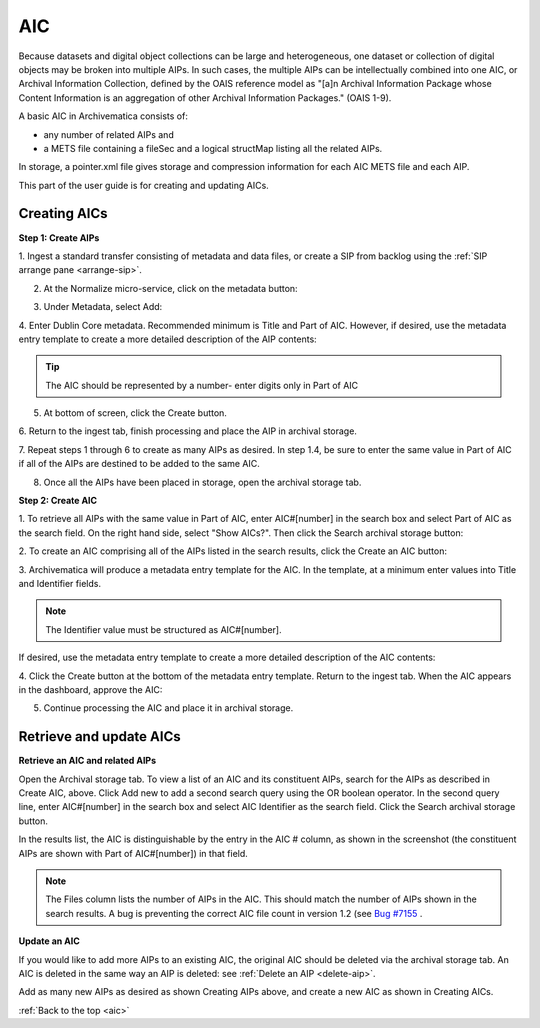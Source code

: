 .. _aic:

===
AIC
===

Because datasets and digital object collections can be large and
heterogeneous, one dataset or collection of digital objects may be broken into
multiple AIPs. In such cases, the multiple AIPs can be intellectually combined
into one AIC, or Archival Information Collection, defined by the OAIS
reference model as "[a]n Archival Information Package whose Content
Information is an aggregation of other Archival Information Packages." (OAIS
1-9).

A basic AIC in Archivematica consists of:

* any number of related AIPs and

* a METS file containing a fileSec and a logical structMap listing all the
  related AIPs.

In storage, a pointer.xml file gives storage and compression information for
each AIC METS file and each AIP.

This part of the user guide is for creating and updating AICs.


Creating AICs
-------------

**Step 1: Create AIPs**

1. Ingest a standard transfer consisting of metadata and data files, or create a
SIP from backlog using the :ref:`SIP arrange pane <arrange-sip>`.

2. At the Normalize micro-service, click on the metadata button:

.. image:: images/AIC-Normalize.*
   :align: center
   :width: 80%
   :alt: Click on metadata button at Normalize step

3.  Under Metadata, select Add:

.. image:: images/AIC-AddMD.*
   :align: center
   :width: 80%
   :alt: Click on Add under Metadata

4. Enter Dublin Core metadata. Recommended minimum is Title and Part of AIC.
However, if desired, use the metadata entry template to create a more detailed
description of the AIP contents:

.. image:: images/AIC_metadata.*
   :align: center
   :width: 80%
   :alt: In the metadata screen add Title and Part of AIC

.. tip::

   The AIC should be represented by a number- enter digits only in Part of AIC


5. At bottom of screen, click the Create button.

6. Return to the ingest tab, finish processing and place the AIP in archival
storage.

7. Repeat steps 1 through 6 to create as many AIPs as desired. In step
1.4, be sure to enter the same value in Part of AIC if all of the AIPs are
destined to be added to the same AIC.

8. Once all the AIPs have been placed in storage, open the archival storage tab.

**Step 2: Create AIC**

1. To retrieve all AIPs with the same value in Part of AIC, enter AIC#[number]
in the search box and select Part of AIC as the search field. On the right
hand side, select "Show AICs?". Then click the Search archival storage button:

.. image:: images/AIC_search.*
   :align: center
   :width: 80%
   :alt: Search for AIPs in Archival storage

2. To create an AIC comprising all of the AIPs listed in the search results,
click the Create an AIC button:

.. image:: images/AIC_Create_button.*
   :align: center
   :width: 80%
   :alt: Click the Create an AIC button

3. Archivematica will produce a metadata entry template for the AIC. In the
template, at a minimum enter values into Title and Identifier fields.

.. note::

   The Identifier value must be structured as AIC#[number].

If desired, use the metadata entry template to create a more detailed
description of the AIC contents:

.. image:: images/AIC_New_metadata.*
   :align: center
   :width: 80%
   :alt: Enter metadata about the AIC.


4. Click the Create button at the bottom of the metadata entry template.
Return to the ingest tab. When the AIC appears in the dashboard, approve the
AIC:

.. image:: images/AIC_approve.*
   :align: center
   :width: 80%
   :alt: Approve the AIC in Ingest tab

5. Continue processing the AIC and place it in archival storage.


Retrieve and update AICs
------------------------

**Retrieve an AIC and related AIPs**

Open the Archival storage tab. To view a list of an AIC and its constituent
AIPs, search for the AIPs as described in Create AIC, above. Click Add new to
add a second search query using the OR boolean operator. In the second query
line, enter AIC#[number] in the search box and select AIC Identifier as the
search field. Click the Search archival storage button.

In the results list, the AIC is distinguishable by the entry in the AIC #
column, as shown in the screenshot (the constituent AIPs are shown with Part
of AIC#[number]) in that field.

.. image:: images/AIC_search_existing.*
   :align: center
   :width: 80%
   :alt: Search for AIC number in Archival storage

.. note::

   The Files column lists the number of AIPs in the AIC. This should match the
   number of AIPs shown in the search results. A bug is preventing the correct
   AIC file count in version 1.2 (see
   `Bug #7155 <https://projects.artefactual.com/issues/7155>`_ .


**Update an AIC**

If you would like to add more AIPs to an existing AIC, the original AIC should
be deleted via the archival storage tab. An AIC is deleted in the same way an
AIP is deleted: see :ref:`Delete an AIP <delete-aip>`.

Add as many new AIPs as desired as shown Creating AIPs above, and create
a new AIC as shown in Creating AICs.

:ref:`Back to the top <aic>`
